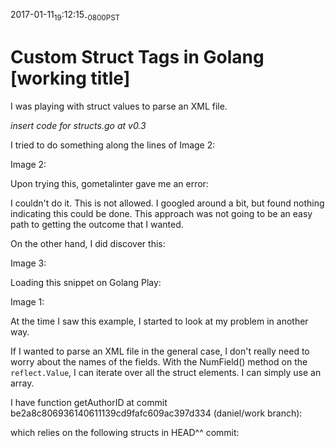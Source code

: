#+STARTUP: showall
2017-01-11_19:12:15_-0800_PST
* Custom Struct Tags in Golang [working title]

I was playing with struct values to parse an XML file.

[[insert%20structs.go%20at%20v0.3][insert code for structs.go at v0.3]]

I tried to do something along the lines of Image 2:

Image 2:
#+ATTR_HTML: :width 800px
#+ATTR_ORG: :width 800px
[[file:images/Screen Shot 2017-01-11 at 7.08.56 PM.png]]

Upon trying this, gometalinter gave me an error:

#+ATTR_HTML: :width 1000px
#+ATTR_ORG: :width 1000px
[[file:images/Screen Shot 2017-01-11 at 7.32.25 PM.png]]

I couldn't do it. This is not allowed. I googled around a bit, but
found nothing indicating this could be done. This approach was not
going to be an easy path to getting the outcome that I wanted.

On the other hand, I did discover this:

Image 3:
#+ATTR_HTML: :width 750px
#+ATTR_ORG: :width 750px
[[file:images/Screen Shot 2017-01-11 at 7.10.46 PM.png]]

Loading this snippet on Golang Play:

Image 1:
#+ATTR_HTML: :width 800px
#+ATTR_ORG: :width 1000px
[[file:images/Screen Shot 2017-01-11 at 6.59.28 PM.png]]

At the time I saw this example, I started to look at my problem in
another way.

If I wanted to parse an XML file in the general case, I don't really
need to worry about the names of the fields. With the NumField()
method on the ~reflect.Value~, I can iterate over all the struct
elements. I can simply use an array.

I have function getAuthorID at commit
be2a8c806936140611139cd9fafc609ac397d334 (daniel/work branch):

#+ATTR_HTML: :width 800px
#+ATTR_ORG: :width 1000px
[[file:images/Screen Shot 2017-01-11 at 8.11.25 PM.png]]

which relies on the following structs in HEAD^^ commit:

#+ATTR_HTML: :width 800px
#+ATTR_ORG: :width 1000px
[[file:images/Screen Shot 2017-01-11 at 9.35.07 PM.png]]

